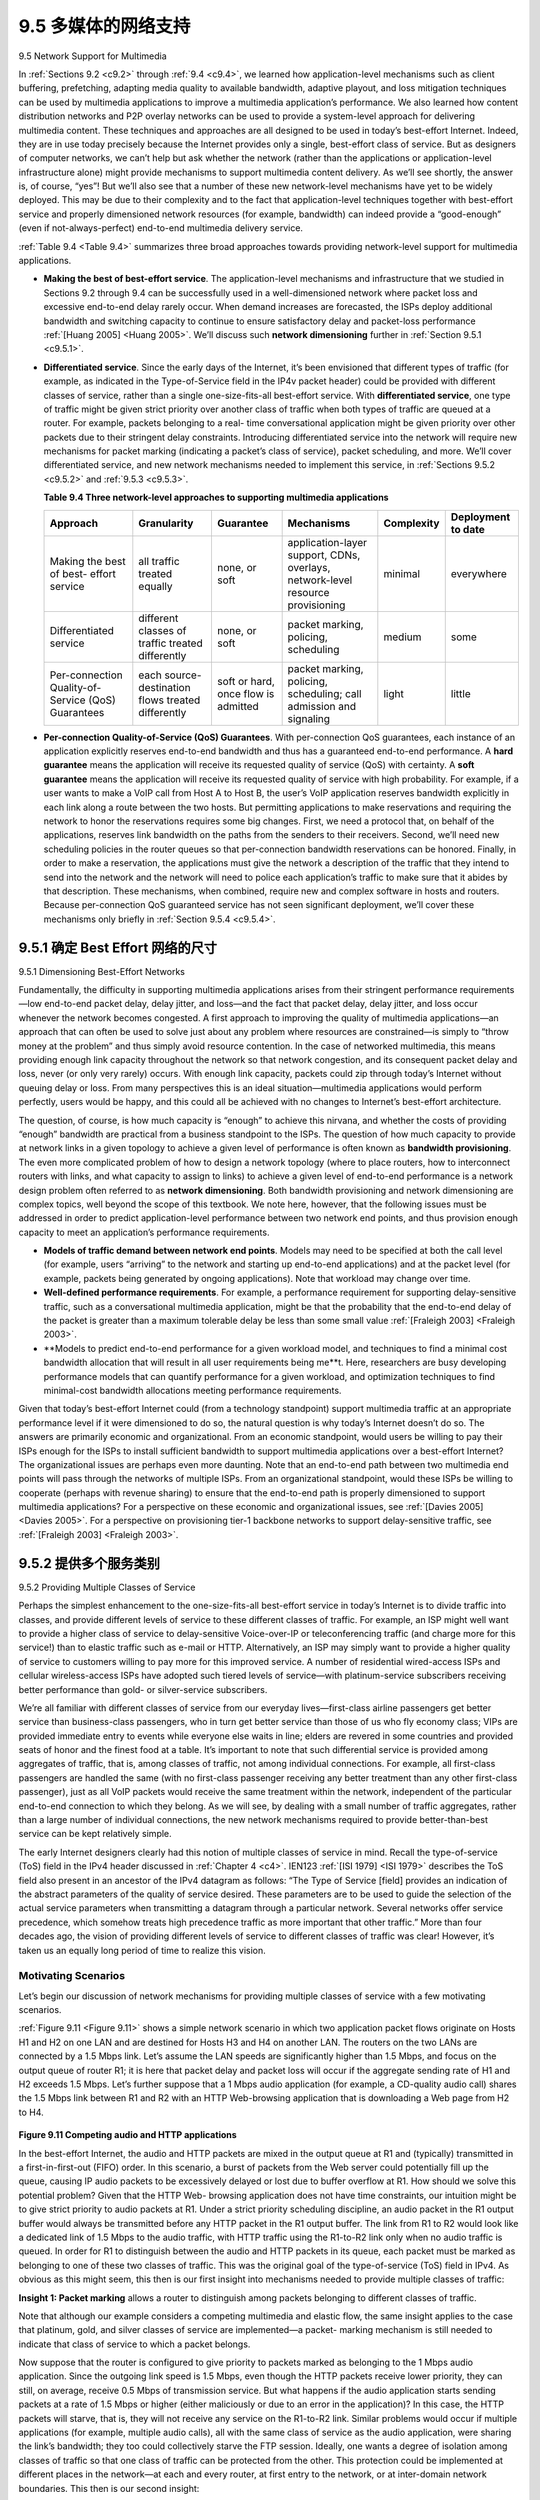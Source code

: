 .. _c9.5:

9.5 多媒体的网络支持
=============================================================
9.5 Network Support for Multimedia

.. tab:: 中文

.. tab:: 英文

In :ref:`Sections 9.2 <c9.2>` through :ref:`9.4 <c9.4>`, we learned how application-level mechanisms such as client buffering, prefetching, adapting media quality to available bandwidth, adaptive playout, and loss mitigation techniques can be used by multimedia applications to improve a multimedia application’s performance. We also learned how content distribution networks and P2P overlay networks can be used to provide a system-level approach for delivering multimedia content. These techniques and approaches are all designed to be used in today’s best-effort Internet. Indeed, they are in use today precisely because the Internet provides only a single, best-effort class of service. But as designers of computer networks, we can’t help but ask whether the network (rather than the applications or application-level infrastructure alone) might provide mechanisms to support multimedia content delivery. As we’ll see shortly, the answer is, of course, “yes”! But we’ll also see that a number of these new network-level mechanisms have yet to be widely deployed. This may be due to their complexity and to the fact that application-level techniques together with best-effort service and properly dimensioned network resources (for example, bandwidth) can indeed provide a “good-enough” (even if not-always-perfect) end-to-end multimedia delivery service.

:ref:`Table 9.4 <Table 9.4>` summarizes three broad approaches towards providing network-level support for multimedia applications.

- **Making the best of best-effort service**. The application-level mechanisms and infrastructure that we studied in Sections 9.2 through 9.4 can be successfully used in a well-dimensioned network where packet loss and excessive end-to-end delay rarely occur. When demand increases are forecasted, the ISPs deploy additional bandwidth and switching capacity to continue to ensure satisfactory delay and packet-loss performance :ref:`[Huang 2005] <Huang 2005>`. We’ll discuss such **network dimensioning** further in :ref:`Section 9.5.1 <c9.5.1>`.
- **Differentiated service**. Since the early days of the Internet, it’s been envisioned that different types of traffic (for example, as indicated in the Type-of-Service field in the IP4v packet header) could be provided with different classes of service, rather than a single one-size-fits-all best-effort service. With **differentiated service**, one type of traffic might be given strict priority over another class of traffic when both types of traffic are queued at a router. For example, packets belonging to a real- time conversational application might be given priority over other packets due to their stringent delay constraints. Introducing differentiated service into the network will require new mechanisms for packet marking (indicating a packet’s class of service), packet scheduling, and more. We’ll cover differentiated service, and new network mechanisms needed to implement this service, in :ref:`Sections 9.5.2 <c9.5.2>` and :ref:`9.5.3 <c9.5.3>`.

  .. _Table 9.4:
  
  **Table 9.4 Three network-level approaches to supporting multimedia applications**
  
  .. list-table::
  
      * - **Approach**
        - **Granularity**
        - **Guarantee**
        - **Mechanisms**
        - **Complexity**
        - **Deployment to date**
      * - Making the best of best- effort service
        - all traffic treated equally
        - none, or soft
        - application-layer support, CDNs, overlays, network-level resource provisioning
        - minimal
        - everywhere
      * - Differentiated service
        - different classes of traffic treated differently
        - none, or soft
        - packet marking, policing, scheduling
        - medium
        - some
      * - Per-connection Quality-of-Service (QoS) Guarantees
        - each source-destination flows treated differently
        - soft or hard, once flow is admitted
        - packet marking, policing, scheduling; call admission and signaling
        - light
        - little

- **Per-connection Quality-of-Service (QoS) Guarantees**. With per-connection QoS guarantees, each instance of an application explicitly reserves end-to-end bandwidth and thus has a guaranteed end-to-end performance. A **hard guarantee** means the application will receive its requested quality of service (QoS) with certainty. A **soft guarantee** means the application will receive its requested quality of service with high probability. For example, if a user wants to make a VoIP call from Host A to Host B, the user’s VoIP application reserves bandwidth explicitly in each link along a route between the two hosts. But permitting applications to make reservations and requiring the network to honor the reservations requires some big changes. First, we need a protocol that, on behalf of the applications, reserves link bandwidth on the paths from the senders to their receivers. Second, we’ll need new scheduling policies in the router queues so that per-connection bandwidth reservations can be honored. Finally, in order to make a reservation, the applications must give the network a description of the traffic that they intend to send into the network and the network will need to police each application’s traffic to make sure that it abides by that description. These mechanisms, when combined, require new and complex software in hosts and routers. Because per-connection QoS guaranteed service has not seen significant deployment, we’ll cover these mechanisms only briefly in :ref:`Section 9.5.4 <c9.5.4>`.

.. _c9.5.1:

9.5.1 确定 Best Effort 网络的尺寸
------------------------------------------------------------
9.5.1 Dimensioning Best-Effort Networks

.. tab:: 中文

.. tab:: 英文

Fundamentally, the difficulty in supporting multimedia applications arises from their stringent performance requirements—low end-to-end packet delay, delay jitter, and loss—and the fact that packet delay, delay jitter, and loss occur whenever the network becomes congested. A first approach to improving the quality of multimedia applications—an approach that can often be used to solve just about any problem where resources are constrained—is simply to “throw money at the problem” and thus simply avoid resource contention. In the case of networked multimedia, this means providing enough link capacity throughout the network so that network congestion, and its consequent packet delay and loss, never (or only very rarely) occurs. With enough link capacity, packets could zip through today’s Internet without queuing delay or loss. From many perspectives this is an ideal situation—multimedia applications would perform perfectly, users would be happy, and this could all be achieved with no changes to Internet’s best-effort architecture.

The question, of course, is how much capacity is “enough” to achieve this nirvana, and whether the costs of providing “enough” bandwidth are practical from a business standpoint to the ISPs. The question of how much capacity to provide at network links in a given topology to achieve a given level of performance is often known as **bandwidth provisioning**. The even more complicated problem of how to design a network topology (where to place routers, how to interconnect routers with links, and what capacity to assign to links) to achieve a given level of end-to-end performance is a network design problem often referred to as **network dimensioning**. Both bandwidth provisioning and network dimensioning are complex topics, well beyond the scope of this textbook. We note here, however, that the following issues must be addressed in order to predict application-level performance between two network end points, and thus provision enough capacity to meet an application’s performance requirements.

- **Models of traffic demand between network end points**. Models may need to be specified at both the call level (for example, users “arriving” to the network and starting up end-to-end applications) and at the packet level (for example, packets being generated by ongoing applications). Note that workload may change over time.
- **Well-defined performance requirements**. For example, a performance requirement for supporting delay-sensitive traffic, such as a conversational multimedia application, might be that the probability that the end-to-end delay of the packet is greater than a maximum tolerable delay be less than some small value :ref:`[Fraleigh 2003] <Fraleigh 2003>`.
- **Models to predict end-to-end performance for a given workload model, and techniques to find a minimal cost bandwidth allocation that will result in all user requirements being me**t. Here, researchers are busy developing performance models that can quantify performance for a given workload, and optimization techniques to find minimal-cost bandwidth allocations meeting performance requirements.

Given that today’s best-effort Internet could (from a technology standpoint) support multimedia traffic at an appropriate performance level if it were dimensioned to do so, the natural question is why today’s Internet doesn’t do so. The answers are primarily economic and organizational. From an economic standpoint, would users be willing to pay their ISPs enough for the ISPs to install sufficient bandwidth to support multimedia applications over a best-effort Internet? The organizational issues are perhaps even more daunting. Note that an end-to-end path between two multimedia end points will pass through the networks of multiple ISPs. From an organizational standpoint, would these ISPs be willing to cooperate (perhaps with revenue sharing) to ensure that the end-to-end path is properly dimensioned to support multimedia applications? For a perspective on these economic and organizational issues, see :ref:`[Davies 2005] <Davies 2005>`. For a perspective on provisioning tier-1 backbone networks to support delay-sensitive traffic, see :ref:`[Fraleigh 2003] <Fraleigh 2003>`.

.. _c9.5.2:

9.5.2 提供多个服务类别
------------------------------------------------------------
9.5.2 Providing Multiple Classes of Service

.. tab:: 中文

.. tab:: 英文

Perhaps the simplest enhancement to the one-size-fits-all best-effort service in today’s Internet is to divide traffic into classes, and provide different levels of service to these different classes of traffic. For example, an ISP might well want to provide a higher class of service to delay-sensitive Voice-over-IP or teleconferencing traffic (and charge more for this service!) than to elastic traffic such as e-mail or HTTP. Alternatively, an ISP may simply want to provide a higher quality of service to customers willing to pay more for this improved service. A number of residential wired-access ISPs and cellular wireless-access ISPs have adopted such tiered levels of service—with platinum-service subscribers receiving better performance than gold- or silver-service subscribers.

We’re all familiar with different classes of service from our everyday lives—first-class airline passengers get better service than business-class passengers, who in turn get better service than those of us who fly economy class; VIPs are provided immediate entry to events while everyone else waits in line; elders are revered in some countries and provided seats of honor and the finest food at a table. It’s important to note that such differential service is provided among aggregates of traffic, that is, among classes of traffic, not among individual connections. For example, all first-class passengers are handled the same (with no first-class passenger receiving any better treatment than any other first-class passenger), just as all VoIP packets would receive the same treatment within the network, independent of the particular end-to-end connection to which they belong. As we will see, by dealing with a small number of traffic aggregates, rather than a large number of individual connections, the new network mechanisms required to provide better-than-best service can be kept relatively simple.

The early Internet designers clearly had this notion of multiple classes of service in mind. Recall the type-of-service (ToS) field in the IPv4 header discussed in :ref:`Chapter 4 <c4>`. IEN123 :ref:`[ISI 1979] <ISI 1979>` describes the ToS field also present in an ancestor of the IPv4 datagram as follows: “The Type of Service [field] provides an indication of the abstract parameters of the quality of service desired. These parameters are to be used to guide the selection of the actual service parameters when transmitting a datagram through a particular network. Several networks offer service precedence, which somehow treats high precedence traffic as more important that other traffic.” More than four decades ago, the vision of providing different levels of service to different classes of traffic was clear! However, it’s taken us an equally long period of time to realize this vision.

Motivating Scenarios
~~~~~~~~~~~~~~~~~~~~~~~

Let’s begin our discussion of network mechanisms for providing multiple classes of service with a few motivating scenarios.

:ref:`Figure 9.11 <Figure 9.11>` shows a simple network scenario in which two application packet flows originate on Hosts H1 and H2 on one LAN and are destined for Hosts H3 and H4 on another LAN. The routers on the two LANs are connected by a 1.5 Mbps link. Let’s assume the LAN speeds are significantly higher than 1.5 Mbps, and focus on the output queue of router R1; it is here that packet delay and packet loss will occur if the aggregate sending rate of H1 and H2 exceeds 1.5 Mbps. Let’s further suppose that a 1 Mbps audio application (for example, a CD-quality audio call) shares the 1.5 Mbps link between R1 and R2 with an HTTP Web-browsing application that is downloading a Web page from H2 to H4.

.. figure:: ../img/788-0.png 
   :align: center 

.. _Figure 9.11:

**Figure 9.11 Competing audio and HTTP applications**

In the best-effort Internet, the audio and HTTP packets are mixed in the output queue at R1 and (typically) transmitted in a first-in-first-out (FIFO) order. In this scenario, a burst of packets from the Web server could potentially fill up the queue, causing IP audio packets to be excessively delayed or lost due to buffer overflow at R1. How should we solve this potential problem? Given that the HTTP Web- browsing application does not have time constraints, our intuition might be to give strict priority to audio packets at R1. Under a strict priority scheduling discipline, an audio packet in the R1 output buffer would always be transmitted before any HTTP packet in the R1 output buffer. The link from R1 to R2 would look like a dedicated link of 1.5 Mbps to the audio traffic, with HTTP traffic using the R1-to-R2 link only when no audio traffic is queued. In order for R1 to distinguish between the audio and HTTP packets in its queue, each packet must be marked as belonging to one of these two classes of traffic. This was the original goal of the type-of-service (ToS) field in IPv4. As obvious as this might seem, this then is our first insight into mechanisms needed to provide multiple classes of traffic:

**Insight 1: Packet marking** allows a router to distinguish among packets belonging to different classes of traffic.

Note that although our example considers a competing multimedia and elastic flow, the same insight applies to the case that platinum, gold, and silver classes of service are implemented—a packet- marking mechanism is still needed to indicate that class of service to which a packet belongs.

Now suppose that the router is configured to give priority to packets marked as belonging to the 1 Mbps audio application. Since the outgoing link speed is 1.5 Mbps, even though the HTTP packets receive lower priority, they can still, on average, receive 0.5 Mbps of transmission service. But what happens if the audio application starts sending packets at a rate of 1.5 Mbps or higher (either maliciously or due to an error in the application)? In this case, the HTTP packets will starve, that is, they will not receive any service on the R1-to-R2 link. Similar problems would occur if multiple applications (for example, multiple audio calls), all with the same class of service as the audio application, were sharing the link’s bandwidth; they too could collectively starve the FTP session. Ideally, one wants a degree of isolation among classes of traffic so that one class of traffic can be protected from the other. This protection could be implemented at different places in the network—at each and every router, at first entry to the network, or at inter-domain network boundaries. This then is our second insight:

**Insight 2**: It is desirable to provide a degree of traffic isolation among classes so that one class is not adversely affected by another class of traffic that misbehaves.

We’ll examine several specific mechanisms for providing such isolation among traffic classes. We note here that two broad approaches can be taken. First, it is possible to perform **traffic policing**, as shown in :ref:`Figure 9.12 <Figure 9.12>`. If a traffic class or flow must meet certain criteria (for example, that the audio flow not exceed a peak rate of 1 Mbps), then a policing mechanism can be put into place to ensure that these criteria are indeed observed. If the policed application misbehaves, the policing mechanism will take some action (for example, drop or delay packets that are in violation of the criteria) so that the traffic actually entering the network conforms to the criteria. The leaky bucket mechanism that we’ll examine shortly is perhaps the most widely used policing mechanism. In :ref:`Figure 9.12 <Figure 9.12>`, the packet classification and marking mechanism (Insight 1) and the policing mechanism (Insight 2) are both implemented together at the network’s edge, either in the end system or at an edge router.

A complementary approach for providing isolation among traffic classes is for the link-level packet- scheduling mechanism to explicitly allocate a fixed amount of link bandwidth to each class. For example, the audio class could be allocated 1 Mbps at R1, and the HTTP class could be allocated 0.5 Mbps. In this case, the audio and HTTP flows see a logical link with capacity 1.0 and 0.5 Mbps, respectively, as shown in Figure 9.13. With strict enforcement of the link-level allocation of bandwidth, a class can use only the amount of bandwidth that has been allocated; in particular, it cannot utilize bandwidth that is not currently being used by others. For example, if the audio flow goes silent (for example, if the speaker pauses and generates no audio packets), the HTTP flow would still not be able to transmit more than 0.5 Mbps over the R1-to-R2 link, even though the audio flow’s 1 Mbps bandwidth allocation is not being used at that moment. Since bandwidth is a “use-it-or-lose-it” resource, there is no reason to prevent HTTP traffic from using bandwidth not used by the audio traffic. We’d like to use bandwidth as efficiently as possible, never wasting it when it could be otherwise used. This gives rise to our third insight:

.. figure:: ../img/790-0.png 
   :align: center 

.. _Figure 9.12:

**Figure 9.12 Policing (and marking) the audio and HTTP traffic classes**

.. figure:: ../img/791-0.png 
   :align: center 

.. _Figure 9.13:

**Figure 9.13 Logical isolation of audio and HTTP traffic classes**

**Insight 3**: While providing isolation among classes or flows, it is desirable to use resources (for example, link bandwidth and buffers) as efficiently as possible.

Recall from our discussion in :ref:`Sections 1.3 <c1.3>` and :ref:`4.2 <c4.2>` that packets belonging to various network flows are multiplexed and queued for transmission at the output buffers associated with a link. The manner in which queued packets are selected for transmission on the link is known as the **link-scheduling discipline**, and was discussed in detail in :ref:`Section 4.2 <c4.2>`. Recall that in :ref:`Section 4.2 <c4.2>` three link-scheduling disciplines were discussed, namely, FIFO, priority queuing, and Weighted Fair Queuing (WFQ). We’ll see soon see that WFQ will play a particularly important role for isolating the traffic classes.

The Leaky Bucket
~~~~~~~~~~~~~~~~~~

One of our earlier insights was that policing, the regulation of the rate at which a class or flow (we will assume the unit of policing is a flow in our discussion below) is allowed to inject packets into the network, is an important QoS mechanism. But what aspects of a flow’s packet rate should be policed? We can identify three important policing criteria, each differing from the other according to the time scale over which the packet flow is policed:

- **Average rate**. The network may wish to limit the long-term average rate (packets per time interval) at which a flow’s packets can be sent into the network. A crucial issue here is the interval of time over which the average rate will be policed. A flow whose average rate is limited to 100 packets per second is more constrained than a source that is limited to 6,000 packets per minute, even though both have the same average rate over a long enough interval of time. For example, the latter constraint would allow a flow to send 1,000 packets in a given second-long interval of time, while the former constraint would disallow this sending behavior.
- **Peak rate**. While the average-rate constraint limits the amount of traffic that can be sent into the network over a relatively long period of time, a peak-rate constraint limits the maximum number of packets that can be sent over a shorter period of time. Using our example above, the network may police a flow at an average rate of 6,000 packets per minute, while limiting the flow’s peak rate to 1,500 packets per second.
- **Burst size**. The network may also wish to limit the maximum number of packets (the “burst” of packets) that can be sent into the network over an extremely short interval of time. In the limit, as the interval length approaches zero, the burst size limits the number of packets that can be instantaneously sent into the network. Even though it is physically impossible to instantaneously send multiple packets into the network (after all, every link has a physical transmission rate that cannot be exceeded!), the abstraction of a maximum burst size is a useful one.

The leaky bucket mechanism is an abstraction that can be used to characterize these policing limits. As shown in :ref:`Figure 9.14 <Figure 9.14>`, a leaky bucket consists of a bucket that can hold up to b tokens. Tokens are added to this bucket as follows. New tokens, which may potentially be added to the bucket, are always being generated at a rate of r tokens per second. (We assume here for simplicity that the unit of time is a second.) If the bucket is filled with less than b tokens when a token is generated, the newly generated token is added to the bucket; otherwise the newly generated token is ignored, and the token bucket remains full with b tokens.

Let us now consider how the leaky bucket can be used to police a packet flow. Suppose that before a packet is transmitted into the network, it must first remove a token from the token bucket. If the token bucket is empty, the packet must wait for a token. (An alternative is for the packet to be dropped, although we will not consider that option here.) Let us now consider how this behavior polices a traffic flow. Because there can be at most b tokens in the bucket, the maximum burst size for a leaky-bucket-policed flow is b packets. Furthermore, because the token generation rate is r, the maximum number of packets that can enter the network of any interval of time of length t is rt+b. Thus, the token-generation rate, r, serves to limit the long-term average rate at which packets can enter the network. It is also possible to use leaky buckets (specifically, two leaky buckets in series) to police a flow’s peak rate in addition to the long-term average rate; see the homework problems at the end of this chapter.

.. figure:: ../img/793-0.png 
   :align: center 

.. _Figure 9.14:

**Figure 9.14 The leaky bucket policer**

    Leaky Bucket + Weighted Fair Queuing = Provable Maximum Delay in a Queue

Let’s close our discussion on policing by showing how the leaky bucket and WFQ can be combined to provide a bound on the delay through a router’s queue. (Readers who have forgotten about WFQ are encouraged to review WFQ, which is covered in :ref:`Section 4.2 <c4.2>`.) Let’s consider a router’s output link that multiplexes n flows, each policed by a leaky bucket with parameters bi and ri,i=1,...,n, using WFQ scheduling. We use the term flow here loosely to refer to the set of packets that are not distinguished from each other by the scheduler. In practice, a flow might be comprised of traffic from a single end-to-end connection or a collection of many such connections, see :ref:`Figure 9.15 <Figure 9.15>`.

.. figure:: ../img/794-0.png 
   :align: center 

.. _Figure 9.15:

**Figure 9.15 n multiplexed leaky bucket flows with WFQ scheduling**

Recall from our discussion of WFQ that each flow, i, is guaranteed to receive a share of the link bandwidth equal to at least R⋅wi/(∑ wj), where R is the transmission rate of the link in packets/sec. What then is the maximum delay that a packet will experience while waiting for service in the WFQ (that is, after passing through the leaky bucket)? Let us focus on flow 1. Suppose that flow 1’s token bucket is initially full. A burst of b1 packets then arrives to the leaky bucket policer for flow 1. These packets remove all of the tokens (without wait) from the leaky bucket and then join the WFQ waiting area for flow 1. Since these b1 packets are served at a rate of at least R⋅wi/(∑ wj) packet/sec, the last of these packets will then have a maximum delay, dmax, until its transmission is completed, where

    dmax=b1R⋅w1/∑ wj

The rationale behind this formula is that if there are b1 packets in the queue and packets are being serviced (removed) from the queue at a rate of at least R⋅w1/(∑ wj) packets per second, then the amount of time until the last bit of the last packet is transmitted cannot be more than b1/(R⋅w1/(∑ wj)). A homework problem asks you to prove that as long as r1<R⋅w1/(∑ wj), then :math:`d_{max}` is indeed the maximum delay that any packet in flow 1 will ever experience in the WFQ queue.

.. _c9.5.3:

9.5.3 差异
------------------------------------------------------------
9.5.3 Diffserv

.. tab:: 中文

.. tab:: 英文

Having seen the motivation, insights, and specific mechanisms for providing multiple classes of service, let’s wrap up our study of approaches toward proving multiple classes of service with an example—the Internet Diffserv architecture [:rfc:`2475`; :ref:`Kilkki 1999 <Kilkki 1999>`]. Diffserv provides service differentiation—that is, the ability to handle different classes of traffic in different ways within the Internet in a scalable manner.
The need for scalability arises from the fact that millions of simultaneous source-destination traffic flows may be present at a backbone router. We’ll see shortly that this need is met by placing only simple functionality within the network core, with more complex control operations being implemented at the network’s edge.

Let’s begin with the simple network shown in Figure 9.16. We’ll describe one possible use of Diffserv here; other variations are possible, as described in RFC 2475. The Diffserv architecture consists of two sets of functional elements:

- **Edge functions: Packet classification and traffic conditioning**. At the incoming edge of the network (that is, at either a Diffserv-capable host that generates traffic or at the first Diffserv-capable router that the traffic passes through), arriving packets are marked. More specifically, the differentiated service (DS) field in the IPv4 or IPv6 packet header is set to some value [RFC 3260]. The definition of the DS field is intended to supersede the earlier definitions of the IPv4 type-of- service field and the IPv6 traffic class fields that we discussed in Chapter 4. For example, in Figure 9.16, packets being sent from H1 to H3 might be marked at R1, while packets being sent from H2 to H4 might be marked at R2. The mark that a packet receives identifies the class of traffic to which it belongs. Different classes of traffic will then receive different service within the core network.

  .. figure:: ../img/795-0.png 
     :align: center 
  
  .. _Figure 9.16:
  
  **Figure 9.16 A simple Diffserv network example**

- **Core function: Forwarding**. When a DS-marked packet arrives at a Diffserv-capable router, the packet is forwarded onto its next hop according to the so-called per-hop behavior (PHB) associated with that packet’s class. The per-hop behavior influences how a router’s buffers and link bandwidth are shared among the competing classes of traffic. A crucial tenet of the Diffserv architecture is that a router’s per-hop behavior will be based only on packet markings, that is, the class of traffic to which a packet belongs. Thus, if packets being sent from H1 to H3 in :ref:`Figure 9.16 <Figure 9.16>` receive the same marking as packets being sent from H2 to H4, then the network routers treat these packets as an aggregate, without distinguishing whether the packets originated at H1 or H2. For example, R3 would not distinguish between packets from H1 and H2 when forwarding these packets on to R4. Thus, the Diffserv architecture obviates the need to keep router state for individual source-destination pairs—a critical consideration in making Diffserv scalable.

An analogy might prove useful here. At many large-scale social events (for example, a large public reception, a large dance club or discothèque, a concert, or a football game), people entering the event receive a pass of one type or another: VIP passes for Very Important People; over-21 passes for people who are 21 years old or older (for example, if alcoholic drinks are to be served); backstage passes at concerts; press passes for reporters; even an ordinary pass for the Ordinary Person. These passes are typically distributed upon entry to the event, that is, at the edge of the event. It is here at the edge where computationally intensive operations, such as paying for entry, checking for the appropriate type of invitation, and matching an invitation against a piece of identification, are performed. Furthermore, there may be a limit on the number of people of a given type that are allowed into an event. If there is such a limit, people may have to wait before entering the event. Once inside the event, one’s pass allows one to receive differentiated service at many locations around the event—a VIP is provided with free drinks, a better table, free food, entry to exclusive rooms, and fawning service. Conversely, an ordinary person is excluded from certain areas, pays for drinks, and receives only basic service. In both cases, the service received within the event depends solely on the type of one’s pass. Moreover, all people within a class are treated alike.

:ref:`Figure 9.17 <Figure 9.17>` provides a logical view of the classification and marking functions within the edge router. Packets arriving to the edge router are first classified. The classifier selects packets based on the values of one or more packet header fields (for example, source address, destination address, source port, destination port, and protocol ID) and steers the packet to the appropriate marking function. As noted above, a packet’s marking is carried in the DS field in the packet header.

In some cases, an end user may have agreed to limit its packet-sending rate to conform to a declared **traffic profile**. The traffic profile might contain a limit on the peak rate, as well as the burstiness of the packet flow, as we saw previously with the leaky bucket mechanism. As long as the user sends packets into the network in a way that conforms to the negotiated traffic profile, the packets receive their priority marking and are forwarded along their route to the destination. On the other hand, if the traffic profile is violated, out-of-profile packets might be marked differently, might be shaped (for example, delayed so that a maximum rate constraint would be observed), or might be dropped at the network edge. The role of the **metering function**, shown in :ref:`Figure 9.17 <Figure 9.17>`, is to compare the incoming packet flow with the negotiated traffic profile and to determine whether a packet is within the negotiated traffic profile. The actual decision about whether to immediately remark, forward, delay, or drop a packet is a policy issue determined by the network administrator and is not specified in the Diffserv architecture.

.. figure:: ../img/797-0.png 
   :align: center 

.. _Figure 9.17:

**Figure 9.17 A simple Diffserv network example**

So far, we have focused on the marking and policing functions in the Diffserv architecture. The second key component of the Diffserv architecture involves the per-hop behavior (PHB) performed by Diffserv- capable routers. PHB is rather cryptically, but carefully, defined as “a description of the externally observable forwarding behavior of a Diffserv node applied to a particular Diffserv behavior aggregate” [:rfc:`2475`]. Digging a little deeper into this definition, we can see several important considerations embedded within:

- A PHB can result in different classes of traffic receiving different performance (that is, different externally observable forwarding behaviors).
- While a PHB defines differences in performance (behavior) among classes, it does not mandate any particular mechanism for achieving these behaviors. As long as the externally observable performance criteria are met, any implementation mechanism and any buffer/bandwidth allocation policy can be used. For example, a PHB would not require that a particular packet-queuing discipline (for example, a priority queue versus a WFQ queue versus a FCFS queue) be used to achieve a particular behavior. The PHB is the end, to which resource allocation and implementation mechanisms are the means.
- Differences in performance must be observable and hence measurable.

Two PHBs have been defined: an expedited forwarding (EF) PHB [:rfc:`3246`] and an assured forwarding (AF) PHB [:rfc:`2597`]. The **expedited forwarding** PHB specifies that the departure rate of a class of traffic from a router must equal or exceed a configured rate. The **assured forwarding** PHB divides traffic into four classes, where each AF class is guaranteed to be provided with some minimum amount of bandwidth and buffering.

Let’s close our discussion of Diffserv with a few observations regarding its service model. First, we have implicitly assumed that Diffserv is deployed within a single administrative domain, but typically an end- to-end service must be fashioned from multiple ISPs sitting between communicating end systems. In order to provide end-to-end Diffserv service, all the ISPs between the end systems must not only provide this service, but most also cooperate and make settlements in order to offer end customers true end-to-end service. Without this kind of cooperation, ISPs directly selling Diffserv service to customers will find themselves repeatedly saying: “Yes, we know you paid extra, but we don’t have a service agreement with the ISP that dropped and delayed your traffic. I’m sorry that there were so many gaps in your VoIP call!” Second, if Diffserv were actually in place and the network ran at only moderate load, most of the time there would be no perceived difference between a best-effort service and a Diffserv service. Indeed, end-to-end delay is usually dominated by access rates and router hops rather than by queuing delays in the routers. Imagine the unhappy Diffserv customer who has paid more for premium service but finds that the best-effort service being provided to others almost always has the same performance as premium service!

.. _c9.5.4:

9.5.4 每个连接的服务质量 (QoS) 保证：资源预留和呼叫允许
----------------------------------------------------------------------------------------------------
9.5.4 Per-Connection Quality-of-Service (QoS) Guarantees: Resource Reservation and Call Admission

.. tab:: 中文

.. tab:: 英文

In the previous section, we have seen that packet marking and policing, traffic isolation, and link-level scheduling can provide one class of service with better performance than another. Under certain scheduling disciplines, such as priority scheduling, the lower classes of traffic are essentially “invisible” to the highest-priority class of traffic. With proper network dimensioning, the highest class of service can indeed achieve extremely low packet loss and delay—essentially circuit-like performance. But can the network guarantee that an ongoing flow in a high-priority traffic class will continue to receive such service throughout the flow’s duration using only the mechanisms that we have described so far? It cannot. In this section, we’ll see why yet additional network mechanisms and protocols are required when a hard service guarantee is provided to individual connections.

Let’s return to our scenario from :ref:`Section 9.5.2 <c9.5.2>` and consider two 1 Mbps audio applications transmitting their packets over the 1.5 Mbps link, as shown in :ref:`Figure 9.18 <Figure 9.18>`. The combined data rate of the two flows (2 Mbps) exceeds the link capacity. Even with classification and marking, isolation of flows, and sharing of unused bandwidth (of which there is none), this is clearly a losing proposition. There is simply not enough bandwidth to accommodate the needs of both applications at the same time. If the two applications equally share the bandwidth, each application would lose 25 percent of its transmitted packets. This is such an unacceptably low QoS that both audio applications are completely unusable; there’s no need even to transmit any audio packets in the first place.

.. figure:: ../img/799-0.png 
   :align: center 

.. _Figure 9.18:

**Figure 9.18 Two competing audio applications overloading the R1-to-R2 link**

Given that the two applications in :ref:`Figure 9.18 <Figure 9.18>` cannot both be satisfied simultaneously, what should the network do? Allowing both to proceed with an unusable QoS wastes network resources on application flows that ultimately provide no utility to the end user. The answer is hopefully clear—one of the application flows should be blocked (that is, denied access to the network), while the other should be allowed to proceed on, using the full 1 Mbps needed by the application. The telephone network is an example of a network that performs such call blocking—if the required resources (an end-to-end circuit in the case of the telephone network) cannot be allocated to the call, the call is blocked (prevented from entering the network) and a busy signal is returned to the user. In our example, there is no gain in allowing a flow into the network if it will not receive a sufficient QoS to be considered usable. Indeed, there is a cost to admitting a flow that does not receive its needed QoS, as network resources are being used to support a flow that provides no utility to the end user.

By explicitly admitting or blocking flows based on their resource requirements, and the source requirements of already-admitted flows, the network can guarantee that admitted flows will be able to receive their requested QoS. Implicit in the need to provide a guaranteed QoS to a flow is the need for the flow to declare its QoS requirements. This process of having a flow declare its QoS requirement, and then having the network either accept the flow (at the required QoS) or block the flow is referred to as the **call admission** process. This then is our fourth insight (in addition to the three earlier insights from :ref:`Section 9.5.2 <c9.5.2>`,) into the mechanisms needed to provide QoS.

**Insight 4**: If sufficient resources will not always be available, and QoS is to be guaranteed, a call admission process is needed in which flows declare their QoS requirements and are then either admitted to the network (at the required QoS) or blocked from the network (if the required QoS cannot be provided by the network).

Our motivating example in :ref:`Figure 9.18 <Figure 9.18>` highlights the need for several new network mechanisms and protocols if a call (an end-to-end flow) is to be guaranteed a given quality of service once it begins:

- **Resource reservation**. The only way to guarantee that a call will have the resources (link bandwidth, buffers) needed to meet its desired QoS is to explicitly allocate those resources to the call—a process known in networking parlance as **resource reservation**. Once resources are reserved, the call has on-demand access to these resources throughout its duration, regardless of the demands of all other calls. If a call reserves and receives a guarantee of x Mbps of link bandwidth, and never transmits at a rate greater than x, the call will see loss- and delay-free performance.
- **Call admission**. If resources are to be reserved, then the network must have a mechanism for calls to request and reserve resources. Since resources are not infinite, a call making a call admission
request will be denied admission, that is, be blocked, if the requested resources are not available. Such a call admission is performed by the telephone network—we request resources when we dial a number. If the circuits (TDMA slots) needed to complete the call are available, the circuits are allocated and the call is completed. If the circuits are not available, then the call is blocked, and we receive a busy signal. A blocked call can try again to gain admission to the network, but it is not allowed to send traffic into the network until it has successfully completed the call admission process. Of course, a router that allocates link bandwidth should not allocate more than is available at that link. Typically, a call may reserve only a fraction of the link’s bandwidth, and so a router may allocate link bandwidth to more than one call. However, the sum of the allocated bandwidth to all calls should be less than the link capacity if hard quality of service guarantees are to be provided.
- **Call setup signaling**. The call admission process described above requires that a call be able to reserve sufficient resources at each and every network router on its source-to-destination path to ensure that its end-to-end QoS requirement is met. Each router must determine the local resources required by the session, consider the amounts of its resources that are already committed to other ongoing sessions, and determine whether it has sufficient resources to satisfy the per-hop QoS requirement of the session at this router without violating local QoS guarantees made to an already- admitted session. A signaling protocol is needed to coordinate these various activities—the per-hop allocation of local resources, as well as the overall end-to-end decision of whether or not the call has been able to reserve sufficient resources at each and every router on the end-to-end path. This is the job of the **call setup protocol**, as shown in :ref:`Figure 9.19 <Figure 9.19>`. The **RSVP protocol** [:ref:`Zhang 1993 <Zhang 1993>`, :rfc:`2210`] was proposed for this purpose within an Internet architecture for providing quality-of-service guarantees. In ATM networks, the Q2931b protocol :ref:`[Black 1995] <Black 1995>` carries this information among the ATM network’s switches and end point.

Despite a tremendous amount of research and development, and even products that provide for per- connection quality of service guarantees, there has been almost no extended deployment of such services. There are many possible reasons. First and foremost, it may well be the case that the simple application-level mechanisms that we studied in :ref:`Sections 9.2 <c9.2>` through :ref:`9.4 <c9.4>`, combined with proper network dimensioning (:ref:`Section 9.5.1 <c9.5.1>`) provide “good enough” best-effort network service for multimedia applications. In addition, the added complexity and cost of deploying and managing a network that provides per-connection quality of service guarantees may be judged by ISPs to be simply too high given predicted customer revenues for that service.

